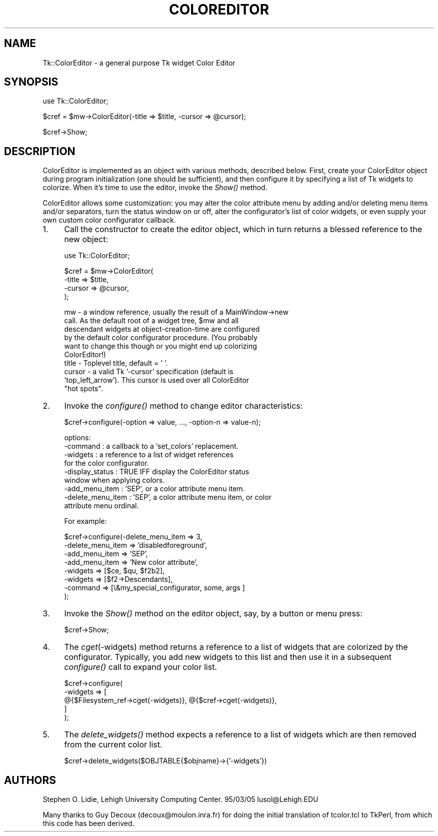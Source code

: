 .rn '' }`
''' $RCSfile$$Revision$$Date$
'''
''' $Log$
'''
.de Sh
.br
.if t .Sp
.ne 5
.PP
\fB\\$1\fR
.PP
..
.de Sp
.if t .sp .5v
.if n .sp
..
.de Ip
.br
.ie \\n(.$>=3 .ne \\$3
.el .ne 3
.IP "\\$1" \\$2
..
.de Vb
.ft CW
.nf
.ne \\$1
..
.de Ve
.ft R

.fi
..
'''
'''
'''     Set up \*(-- to give an unbreakable dash;
'''     string Tr holds user defined translation string.
'''     Bell System Logo is used as a dummy character.
'''
.tr \(*W-|\(bv\*(Tr
.ie n \{\
.ds -- \(*W-
.ds PI pi
.if (\n(.H=4u)&(1m=24u) .ds -- \(*W\h'-12u'\(*W\h'-12u'-\" diablo 10 pitch
.if (\n(.H=4u)&(1m=20u) .ds -- \(*W\h'-12u'\(*W\h'-8u'-\" diablo 12 pitch
.ds L" ""
.ds R" ""
'''   \*(M", \*(S", \*(N" and \*(T" are the equivalent of
'''   \*(L" and \*(R", except that they are used on ".xx" lines,
'''   such as .IP and .SH, which do another additional levels of
'''   double-quote interpretation
.ds M" """
.ds S" """
.ds N" """""
.ds T" """""
.ds L' '
.ds R' '
.ds M' '
.ds S' '
.ds N' '
.ds T' '
'br\}
.el\{\
.ds -- \(em\|
.tr \*(Tr
.ds L" ``
.ds R" ''
.ds M" ``
.ds S" ''
.ds N" ``
.ds T" ''
.ds L' `
.ds R' '
.ds M' `
.ds S' '
.ds N' `
.ds T' '
.ds PI \(*p
'br\}
.\"	If the F register is turned on, we'll generate
.\"	index entries out stderr for the following things:
.\"		TH	Title 
.\"		SH	Header
.\"		Sh	Subsection 
.\"		Ip	Item
.\"		X<>	Xref  (embedded
.\"	Of course, you have to process the output yourself
.\"	in some meaninful fashion.
.if \nF \{
.de IX
.tm Index:\\$1\t\\n%\t"\\$2"
..
.nr % 0
.rr F
.\}
.TH COLOREDITOR 1 "perl 5.005, patch 03" "30/Dec/2000" "User Contributed Perl Documentation"
.UC
.if n .hy 0
.if n .na
.ds C+ C\v'-.1v'\h'-1p'\s-2+\h'-1p'+\s0\v'.1v'\h'-1p'
.de CQ          \" put $1 in typewriter font
.ft CW
'if n "\c
'if t \\&\\$1\c
'if n \\&\\$1\c
'if n \&"
\\&\\$2 \\$3 \\$4 \\$5 \\$6 \\$7
'.ft R
..
.\" @(#)ms.acc 1.5 88/02/08 SMI; from UCB 4.2
.	\" AM - accent mark definitions
.bd B 3
.	\" fudge factors for nroff and troff
.if n \{\
.	ds #H 0
.	ds #V .8m
.	ds #F .3m
.	ds #[ \f1
.	ds #] \fP
.\}
.if t \{\
.	ds #H ((1u-(\\\\n(.fu%2u))*.13m)
.	ds #V .6m
.	ds #F 0
.	ds #[ \&
.	ds #] \&
.\}
.	\" simple accents for nroff and troff
.if n \{\
.	ds ' \&
.	ds ` \&
.	ds ^ \&
.	ds , \&
.	ds ~ ~
.	ds ? ?
.	ds ! !
.	ds /
.	ds q
.\}
.if t \{\
.	ds ' \\k:\h'-(\\n(.wu*8/10-\*(#H)'\'\h"|\\n:u"
.	ds ` \\k:\h'-(\\n(.wu*8/10-\*(#H)'\`\h'|\\n:u'
.	ds ^ \\k:\h'-(\\n(.wu*10/11-\*(#H)'^\h'|\\n:u'
.	ds , \\k:\h'-(\\n(.wu*8/10)',\h'|\\n:u'
.	ds ~ \\k:\h'-(\\n(.wu-\*(#H-.1m)'~\h'|\\n:u'
.	ds ? \s-2c\h'-\w'c'u*7/10'\u\h'\*(#H'\zi\d\s+2\h'\w'c'u*8/10'
.	ds ! \s-2\(or\s+2\h'-\w'\(or'u'\v'-.8m'.\v'.8m'
.	ds / \\k:\h'-(\\n(.wu*8/10-\*(#H)'\z\(sl\h'|\\n:u'
.	ds q o\h'-\w'o'u*8/10'\s-4\v'.4m'\z\(*i\v'-.4m'\s+4\h'\w'o'u*8/10'
.\}
.	\" troff and (daisy-wheel) nroff accents
.ds : \\k:\h'-(\\n(.wu*8/10-\*(#H+.1m+\*(#F)'\v'-\*(#V'\z.\h'.2m+\*(#F'.\h'|\\n:u'\v'\*(#V'
.ds 8 \h'\*(#H'\(*b\h'-\*(#H'
.ds v \\k:\h'-(\\n(.wu*9/10-\*(#H)'\v'-\*(#V'\*(#[\s-4v\s0\v'\*(#V'\h'|\\n:u'\*(#]
.ds _ \\k:\h'-(\\n(.wu*9/10-\*(#H+(\*(#F*2/3))'\v'-.4m'\z\(hy\v'.4m'\h'|\\n:u'
.ds . \\k:\h'-(\\n(.wu*8/10)'\v'\*(#V*4/10'\z.\v'-\*(#V*4/10'\h'|\\n:u'
.ds 3 \*(#[\v'.2m'\s-2\&3\s0\v'-.2m'\*(#]
.ds o \\k:\h'-(\\n(.wu+\w'\(de'u-\*(#H)/2u'\v'-.3n'\*(#[\z\(de\v'.3n'\h'|\\n:u'\*(#]
.ds d- \h'\*(#H'\(pd\h'-\w'~'u'\v'-.25m'\f2\(hy\fP\v'.25m'\h'-\*(#H'
.ds D- D\\k:\h'-\w'D'u'\v'-.11m'\z\(hy\v'.11m'\h'|\\n:u'
.ds th \*(#[\v'.3m'\s+1I\s-1\v'-.3m'\h'-(\w'I'u*2/3)'\s-1o\s+1\*(#]
.ds Th \*(#[\s+2I\s-2\h'-\w'I'u*3/5'\v'-.3m'o\v'.3m'\*(#]
.ds ae a\h'-(\w'a'u*4/10)'e
.ds Ae A\h'-(\w'A'u*4/10)'E
.ds oe o\h'-(\w'o'u*4/10)'e
.ds Oe O\h'-(\w'O'u*4/10)'E
.	\" corrections for vroff
.if v .ds ~ \\k:\h'-(\\n(.wu*9/10-\*(#H)'\s-2\u~\d\s+2\h'|\\n:u'
.if v .ds ^ \\k:\h'-(\\n(.wu*10/11-\*(#H)'\v'-.4m'^\v'.4m'\h'|\\n:u'
.	\" for low resolution devices (crt and lpr)
.if \n(.H>23 .if \n(.V>19 \
\{\
.	ds : e
.	ds 8 ss
.	ds v \h'-1'\o'\(aa\(ga'
.	ds _ \h'-1'^
.	ds . \h'-1'.
.	ds 3 3
.	ds o a
.	ds d- d\h'-1'\(ga
.	ds D- D\h'-1'\(hy
.	ds th \o'bp'
.	ds Th \o'LP'
.	ds ae ae
.	ds Ae AE
.	ds oe oe
.	ds Oe OE
.\}
.rm #[ #] #H #V #F C
.SH "NAME"
Tk::ColorEditor \- a general purpose Tk widget Color Editor 
.SH "SYNOPSIS"
.PP
.Vb 1
\&   use Tk::ColorEditor;
.Ve
.Vb 1
\&   $cref = $mw->ColorEditor(-title => $title, -cursor => @cursor);
.Ve
.Vb 1
\&   $cref->Show;
.Ve
.SH "DESCRIPTION"
ColorEditor is implemented as an object with various methods, described
below.  First, create your ColorEditor object during program initialization
(one should be sufficient), and then configure it by specifying a list of Tk
widgets to colorize. When it's time to use the editor, invoke the \fIShow()\fR
method.
.PP
ColorEditor allows some customization: you may alter the color attribute
menu by adding and/or deleting menu items and/or separators, turn the status
window on or off, alter the configurator's list of color widgets, or even
supply your own custom color configurator callback.
.Ip "1." 4
Call the constructor to create the editor object, which in turn returns a
blessed reference to the new object:
.Sp
.Vb 1
\&   use Tk::ColorEditor;
.Ve
.Vb 4
\&   $cref = $mw->ColorEditor(
\&       -title  => $title,
\&       -cursor => @cursor,
\&   );
.Ve
.Vb 10
\&      mw     - a window reference, usually the result of a MainWindow->new
\&               call.  As the default root of a widget tree, $mw and all
\&               descendant widgets at object-creation-time are configured
\&               by the default color configurator procedure.  (You probably
\&               want to change this though or you might end up colorizing
\&               ColorEditor!)
\&      title  - Toplevel title, default = ' '.
\&      cursor - a valid Tk '-cursor' specification (default is
\&               'top_left_arrow').  This cursor is used over all ColorEditor
\&               "hot spots".
.Ve
.Ip "2." 4
Invoke the \fIconfigure()\fR method to change editor characteristics:
.Sp
.Vb 1
\&   $cref->configure(-option => value, ..., -option-n => value-n);
.Ve
.Vb 9
\&      options:
\&        -command             : a callback to a  `set_colors' replacement.
\&        -widgets             : a reference to a list of widget references
\&                               for the color configurator.
\&        -display_status      : TRUE IFF display the ColorEditor status
\&                               window when applying colors.
\&        -add_menu_item       : 'SEP', or a color attribute menu item.
\&        -delete_menu_item    : 'SEP', a color attribute menu item, or color
\&                               attribute menu ordinal.
.Ve
.Vb 1
\&   For example:
.Ve
.Vb 8
\&      $cref->configure(-delete_menu_item   => 3,
\&          -delete_menu_item   => 'disabledforeground',
\&          -add_menu_item      => 'SEP',
\&          -add_menu_item      => 'New color attribute',
\&          -widgets            => [$ce, $qu, $f2b2],
\&          -widgets            => [$f2->Descendants],
\&          -command            => [\e&my_special_configurator, some, args ]
\&      );
.Ve
.Ip "3." 4
Invoke the \fIShow()\fR method on the editor object, say, by a button or menu press:
.Sp
.Vb 1
\&   $cref->Show;
.Ve
.Ip "4." 4
The \fIcget\fR\|(\-widgets) method returns a reference to a list of widgets that
are colorized by the configurator.  Typically, you add new widgets to
this list and then use it in a subsequent \fIconfigure()\fR call to expand your
color list.
.Sp
.Vb 5
\&   $cref->configure(
\&       -widgets => [
\&           @{$Filesystem_ref->cget(-widgets)}, @{$cref->cget(-widgets)},
\&       ]
\&   );
.Ve
.Ip "5." 4
The \fIdelete_widgets()\fR method expects a reference to a list of widgets which are
then removed from the current color list.
.Sp
.Vb 1
\&   $cref->delete_widgets($OBJTABLE{$objname}->{'-widgets'})
.Ve
.SH "AUTHORS"
Stephen O. Lidie, Lehigh University Computing Center.  95/03/05
lusol@Lehigh.EDU
.PP
Many thanks to Guy Decoux (decoux@moulon.inra.fr) for doing the initial
translation of tcolor.tcl to TkPerl, from which this code has been derived.

.rn }` ''
.IX Title "COLOREDITOR 1"
.IX Name "Tk::ColorEditor - a general purpose Tk widget Color Editor"

.IX Header "NAME"

.IX Header "SYNOPSIS"

.IX Header "DESCRIPTION"

.IX Item "1."

.IX Item "2."

.IX Item "3."

.IX Item "4."

.IX Item "5."

.IX Header "AUTHORS"

